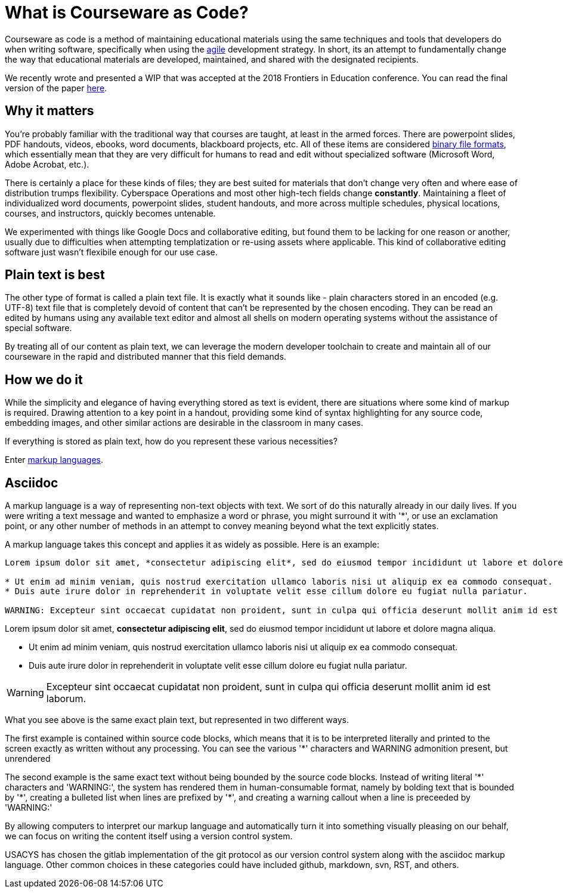 # What is Courseware as Code?

Courseware as code is a method of maintaining educational materials using the same techniques and tools that developers do when writing software,
specifically when using the https://www.agilealliance.org/agile101/[agile] development strategy.
In short,
its an attempt to fundamentally change the way that educational materials are developed,
maintained,
and shared with the designated recipients.

We recently wrote and presented a WIP that was accepted at the 2018 Frontiers in Education conference.
You can read the final version of the paper link:{attachmentsdir}/coursewareascode.pdf[here].

## Why it matters

You're probably familiar with the traditional way that courses are taught,
at least in the armed forces.
There are powerpoint slides,
PDF handouts,
videos,
ebooks,
word documents,
blackboard projects,
etc.
All of these items are considered https://betterexplained.com/articles/a-little-diddy-about-binary-file-formats/[binary file formats],
which essentially mean that they are very difficult for humans to read and edit without specialized software (Microsoft Word, Adobe Acrobat, etc.).

There is certainly a place for these kinds of files;
they are best suited for materials that don't change very often and where ease of distribution trumps flexibility.
Cyberspace Operations and most other high-tech fields change *constantly*.
Maintaining a fleet of individualized word documents,
powerpoint slides,
student handouts,
and more across multiple schedules,
physical locations,
courses,
and instructors,
quickly becomes untenable.

We experimented with things like Google Docs and collaborative editing,
but found them to be lacking for one reason or another,
usually due to difficulties when attempting templatization or re-using assets where applicable.
This kind of collaborative editing software just wasn't flexibile enough for our use case.

## Plain text is best

The other type of format is called a plain text file.
It is exactly what it sounds like - plain characters stored in an encoded (e.g. UTF-8) text file that is completely devoid of content that can't be represented by the chosen encoding.
They can be read an edited by humans using any available text editor and almost all shells on modern operating systems without the assistance of special software.

By treating all of our content as plain text,
we can leverage the modern developer toolchain to create and maintain all of our courseware in the rapid and distributed manner that this field demands.

## How we do it

While the simplicity and elegance of having everything stored as text is evident,
there are situations where some kind of markup is required.
Drawing attention to a key point in a handout,
providing some kind of syntax highlighting for any source code,
embedding images,
and other similar actions are desirable in the classroom in many cases.

If everything is stored as plain text,
how do you represent these various necessities?

Enter https://web.stanford.edu/~ouster/CS349W/lectures/markup.html[markup languages].

## Asciidoc

A markup language is a way of representing non-text objects with text.
We sort of do this naturally already in our daily lives.
If you were writing a text message and wanted to emphasize a word or phrase,
you might surround it with '*',
or use an exclamation point,
or any other number of methods in an attempt to convey meaning beyond what the text explicitly states.

A markup language takes this concept and applies it as widely as possible.
Here is an example:

[source, asciidoc]
----
Lorem ipsum dolor sit amet, *consectetur adipiscing elit*, sed do eiusmod tempor incididunt ut labore et dolore magna aliqua.

* Ut enim ad minim veniam, quis nostrud exercitation ullamco laboris nisi ut aliquip ex ea commodo consequat.
* Duis aute irure dolor in reprehenderit in voluptate velit esse cillum dolore eu fugiat nulla pariatur.

WARNING: Excepteur sint occaecat cupidatat non proident, sunt in culpa qui officia deserunt mollit anim id est laborum.
----

Lorem ipsum dolor sit amet, *consectetur adipiscing elit*, sed do eiusmod tempor incididunt ut labore et dolore magna aliqua.

* Ut enim ad minim veniam, quis nostrud exercitation ullamco laboris nisi ut aliquip ex ea commodo consequat.
* Duis aute irure dolor in reprehenderit in voluptate velit esse cillum dolore eu fugiat nulla pariatur.

WARNING: Excepteur sint occaecat cupidatat non proident, sunt in culpa qui officia deserunt mollit anim id est laborum.

What you see above is the same exact plain text,
but represented in two different ways.

The first example is contained within source code blocks,
which means that it is to be interpreted literally and printed to the screen exactly as written without any processing.
You can see the various '*' characters and WARNING admonition present,
but unrendered

The second example is the same exact text without being bounded by the source code blocks.
Instead of writing literal '\*' characters and 'WARNING:',
the system has rendered them in human-consumable format,
namely by bolding text that is bounded by '*',
creating a bulleted list when lines are prefixed by '*',
and creating a warning callout when a line is preceeded by 'WARNING:'

By allowing computers to interpret our markup language and automatically turn it into something visually pleasing on our behalf,
we can focus on writing the content itself using a version control system.

USACYS has chosen the gitlab implementation of the git protocol as our version control system along with the asciidoc markup language.
Other common choices in these categories could have included github,
markdown,
svn,
RST,
and others.

